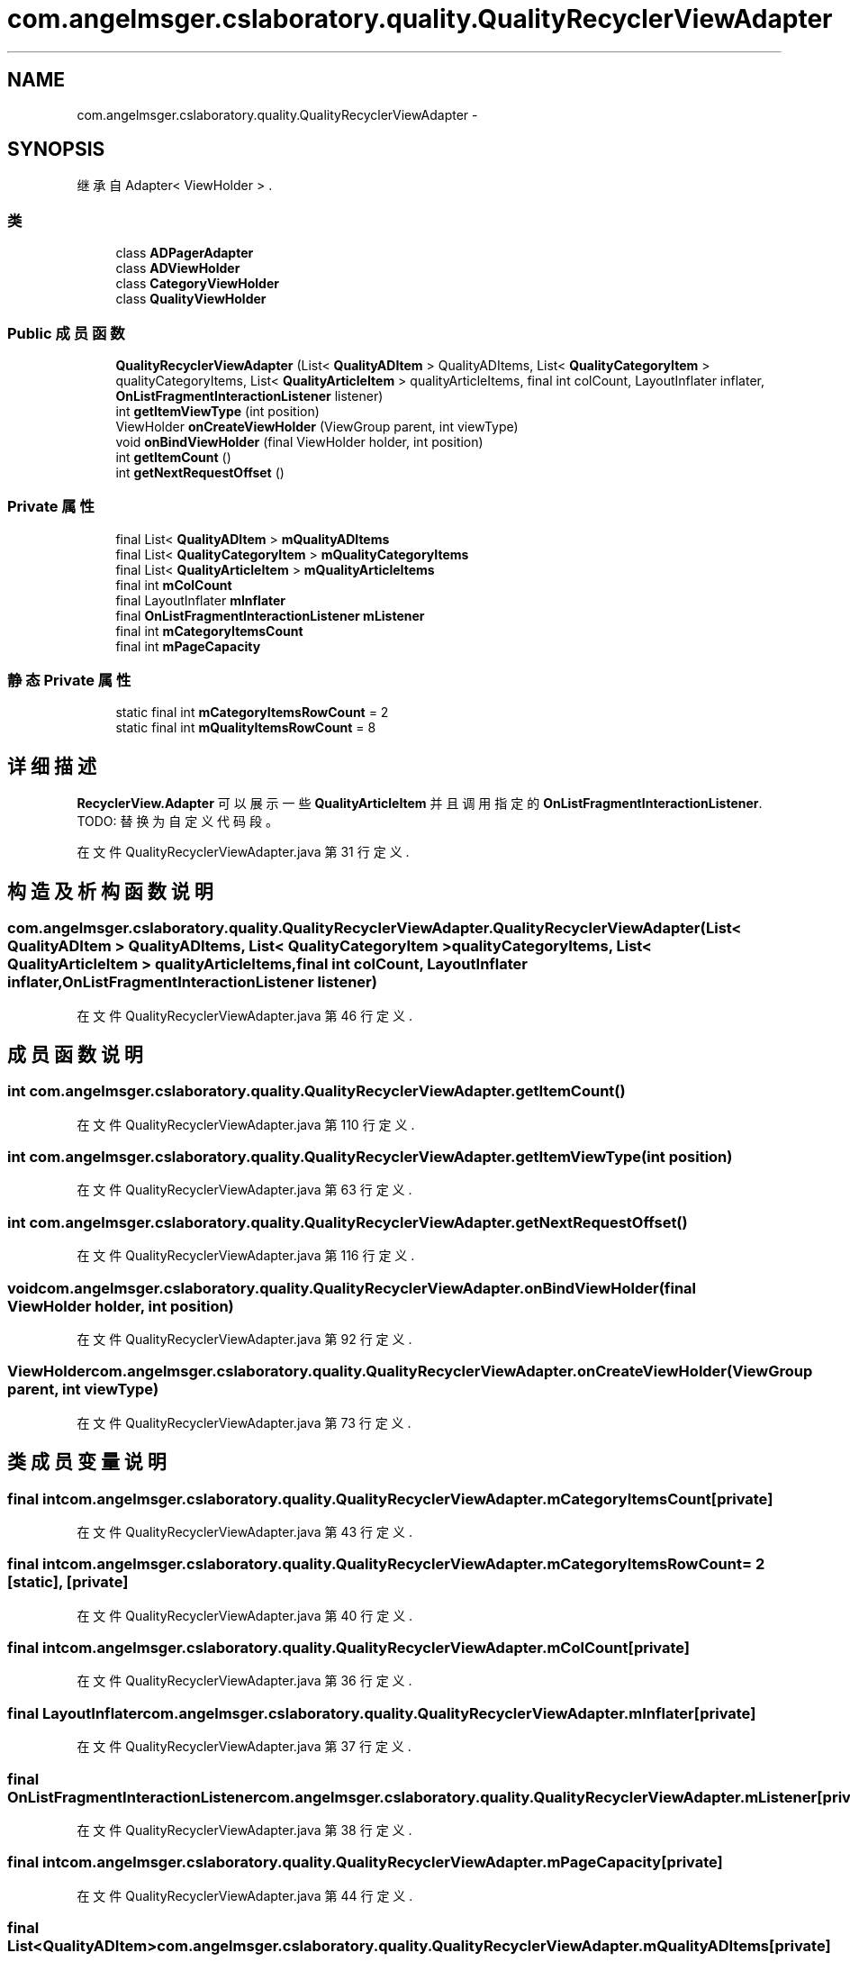 .TH "com.angelmsger.cslaboratory.quality.QualityRecyclerViewAdapter" 3 "2016年 十二月 27日 星期二" "Version 0.1.0" "猫爪实验室" \" -*- nroff -*-
.ad l
.nh
.SH NAME
com.angelmsger.cslaboratory.quality.QualityRecyclerViewAdapter \- 
.SH SYNOPSIS
.br
.PP
.PP
继承自 Adapter< ViewHolder > \&.
.SS "类"

.in +1c
.ti -1c
.RI "class \fBADPagerAdapter\fP"
.br
.ti -1c
.RI "class \fBADViewHolder\fP"
.br
.ti -1c
.RI "class \fBCategoryViewHolder\fP"
.br
.ti -1c
.RI "class \fBQualityViewHolder\fP"
.br
.in -1c
.SS "Public 成员函数"

.in +1c
.ti -1c
.RI "\fBQualityRecyclerViewAdapter\fP (List< \fBQualityADItem\fP > QualityADItems, List< \fBQualityCategoryItem\fP > qualityCategoryItems, List< \fBQualityArticleItem\fP > qualityArticleItems, final int colCount, LayoutInflater inflater, \fBOnListFragmentInteractionListener\fP listener)"
.br
.ti -1c
.RI "int \fBgetItemViewType\fP (int position)"
.br
.ti -1c
.RI "ViewHolder \fBonCreateViewHolder\fP (ViewGroup parent, int viewType)"
.br
.ti -1c
.RI "void \fBonBindViewHolder\fP (final ViewHolder holder, int position)"
.br
.ti -1c
.RI "int \fBgetItemCount\fP ()"
.br
.ti -1c
.RI "int \fBgetNextRequestOffset\fP ()"
.br
.in -1c
.SS "Private 属性"

.in +1c
.ti -1c
.RI "final List< \fBQualityADItem\fP > \fBmQualityADItems\fP"
.br
.ti -1c
.RI "final List< \fBQualityCategoryItem\fP > \fBmQualityCategoryItems\fP"
.br
.ti -1c
.RI "final List< \fBQualityArticleItem\fP > \fBmQualityArticleItems\fP"
.br
.ti -1c
.RI "final int \fBmColCount\fP"
.br
.ti -1c
.RI "final LayoutInflater \fBmInflater\fP"
.br
.ti -1c
.RI "final \fBOnListFragmentInteractionListener\fP \fBmListener\fP"
.br
.ti -1c
.RI "final int \fBmCategoryItemsCount\fP"
.br
.ti -1c
.RI "final int \fBmPageCapacity\fP"
.br
.in -1c
.SS "静态 Private 属性"

.in +1c
.ti -1c
.RI "static final int \fBmCategoryItemsRowCount\fP = 2"
.br
.ti -1c
.RI "static final int \fBmQualityItemsRowCount\fP = 8"
.br
.in -1c
.SH "详细描述"
.PP 
\fBRecyclerView\&.Adapter\fP 可以展示一些 \fBQualityArticleItem\fP 并且调用指定的 \fBOnListFragmentInteractionListener\fP\&. TODO: 替换为自定义代码段。 
.PP
在文件 QualityRecyclerViewAdapter\&.java 第 31 行定义\&.
.SH "构造及析构函数说明"
.PP 
.SS "com\&.angelmsger\&.cslaboratory\&.quality\&.QualityRecyclerViewAdapter\&.QualityRecyclerViewAdapter (List< \fBQualityADItem\fP > QualityADItems, List< \fBQualityCategoryItem\fP > qualityCategoryItems, List< \fBQualityArticleItem\fP > qualityArticleItems, final int colCount, LayoutInflater inflater, \fBOnListFragmentInteractionListener\fP listener)"

.PP
在文件 QualityRecyclerViewAdapter\&.java 第 46 行定义\&.
.SH "成员函数说明"
.PP 
.SS "int com\&.angelmsger\&.cslaboratory\&.quality\&.QualityRecyclerViewAdapter\&.getItemCount ()"

.PP
在文件 QualityRecyclerViewAdapter\&.java 第 110 行定义\&.
.SS "int com\&.angelmsger\&.cslaboratory\&.quality\&.QualityRecyclerViewAdapter\&.getItemViewType (int position)"

.PP
在文件 QualityRecyclerViewAdapter\&.java 第 63 行定义\&.
.SS "int com\&.angelmsger\&.cslaboratory\&.quality\&.QualityRecyclerViewAdapter\&.getNextRequestOffset ()"

.PP
在文件 QualityRecyclerViewAdapter\&.java 第 116 行定义\&.
.SS "void com\&.angelmsger\&.cslaboratory\&.quality\&.QualityRecyclerViewAdapter\&.onBindViewHolder (final ViewHolder holder, int position)"

.PP
在文件 QualityRecyclerViewAdapter\&.java 第 92 行定义\&.
.SS "ViewHolder com\&.angelmsger\&.cslaboratory\&.quality\&.QualityRecyclerViewAdapter\&.onCreateViewHolder (ViewGroup parent, int viewType)"

.PP
在文件 QualityRecyclerViewAdapter\&.java 第 73 行定义\&.
.SH "类成员变量说明"
.PP 
.SS "final int com\&.angelmsger\&.cslaboratory\&.quality\&.QualityRecyclerViewAdapter\&.mCategoryItemsCount\fC [private]\fP"

.PP
在文件 QualityRecyclerViewAdapter\&.java 第 43 行定义\&.
.SS "final int com\&.angelmsger\&.cslaboratory\&.quality\&.QualityRecyclerViewAdapter\&.mCategoryItemsRowCount = 2\fC [static]\fP, \fC [private]\fP"

.PP
在文件 QualityRecyclerViewAdapter\&.java 第 40 行定义\&.
.SS "final int com\&.angelmsger\&.cslaboratory\&.quality\&.QualityRecyclerViewAdapter\&.mColCount\fC [private]\fP"

.PP
在文件 QualityRecyclerViewAdapter\&.java 第 36 行定义\&.
.SS "final LayoutInflater com\&.angelmsger\&.cslaboratory\&.quality\&.QualityRecyclerViewAdapter\&.mInflater\fC [private]\fP"

.PP
在文件 QualityRecyclerViewAdapter\&.java 第 37 行定义\&.
.SS "final \fBOnListFragmentInteractionListener\fP com\&.angelmsger\&.cslaboratory\&.quality\&.QualityRecyclerViewAdapter\&.mListener\fC [private]\fP"

.PP
在文件 QualityRecyclerViewAdapter\&.java 第 38 行定义\&.
.SS "final int com\&.angelmsger\&.cslaboratory\&.quality\&.QualityRecyclerViewAdapter\&.mPageCapacity\fC [private]\fP"

.PP
在文件 QualityRecyclerViewAdapter\&.java 第 44 行定义\&.
.SS "final List<\fBQualityADItem\fP> com\&.angelmsger\&.cslaboratory\&.quality\&.QualityRecyclerViewAdapter\&.mQualityADItems\fC [private]\fP"

.PP
在文件 QualityRecyclerViewAdapter\&.java 第 33 行定义\&.
.SS "final List<\fBQualityArticleItem\fP> com\&.angelmsger\&.cslaboratory\&.quality\&.QualityRecyclerViewAdapter\&.mQualityArticleItems\fC [private]\fP"

.PP
在文件 QualityRecyclerViewAdapter\&.java 第 35 行定义\&.
.SS "final List<\fBQualityCategoryItem\fP> com\&.angelmsger\&.cslaboratory\&.quality\&.QualityRecyclerViewAdapter\&.mQualityCategoryItems\fC [private]\fP"

.PP
在文件 QualityRecyclerViewAdapter\&.java 第 34 行定义\&.
.SS "final int com\&.angelmsger\&.cslaboratory\&.quality\&.QualityRecyclerViewAdapter\&.mQualityItemsRowCount = 8\fC [static]\fP, \fC [private]\fP"

.PP
在文件 QualityRecyclerViewAdapter\&.java 第 41 行定义\&.

.SH "作者"
.PP 
由 Doyxgen 通过分析 猫爪实验室 的 源代码自动生成\&.
